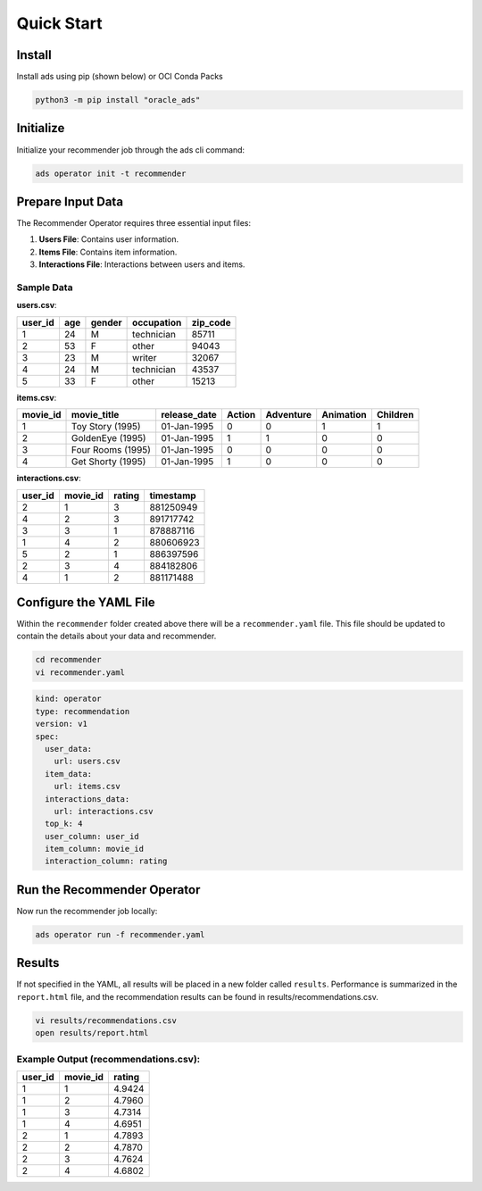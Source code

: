 ===========
Quick Start
===========

Install
--------

Install ads using pip (shown below) or OCI Conda Packs

.. code-block:: bash

    python3 -m pip install "oracle_ads"

Initialize
----------

Initialize your recommender job through the ads cli command:

.. code-block:: bash

   ads operator init -t recommender


Prepare Input Data
-------------------

The Recommender Operator requires three essential input files:

1. **Users File**: Contains user information.
2. **Items File**: Contains item information.
3. **Interactions File**: Interactions between users and items.

Sample Data
===========

**users.csv**:

=========  ===  ======  ============  =========
user_id    age  gender  occupation    zip_code
=========  ===  ======  ============  =========
1          24   M       technician    85711
2          53   F       other         94043
3          23   M       writer        32067
4          24   M       technician    43537
5          33   F       other         15213
=========  ===  ======  ============  =========

**items.csv**:

===========  =================  ============  ======  =========  ==========  ========
movie_id     movie_title        release_date  Action  Adventure  Animation   Children
===========  =================  ============  ======  =========  ==========  ========
1            Toy Story (1995)    01-Jan-1995   0       0          1          1
2            GoldenEye (1995)    01-Jan-1995   1       1          0          0
3            Four Rooms (1995)   01-Jan-1995   0       0          0          0
4            Get Shorty (1995)   01-Jan-1995   1       0          0          0
===========  =================  ============  ======  =========  ==========  ========

**interactions.csv**:

=======  =========  ======  ============
user_id  movie_id   rating  timestamp
=======  =========  ======  ============
2        1          3       881250949
4        2          3       891717742
3        3          1       878887116
1        4          2       880606923
5        2          1       886397596
2        3          4       884182806
4        1          2       881171488
=======  =========  ======  ============


Configure the YAML File
----------------------

Within the ``recommender`` folder created above there will be a ``recommender.yaml`` file. This file should be updated to contain the details about your data and recommender.

.. code-block:: bash

   cd recommender
   vi recommender.yaml

.. code-block:: yaml

    kind: operator
    type: recommendation
    version: v1
    spec:
      user_data:
        url: users.csv
      item_data:
        url: items.csv
      interactions_data:
        url: interactions.csv
      top_k: 4
      user_column: user_id
      item_column: movie_id
      interaction_column: rating


Run the Recommender Operator
----------------------------

Now run the recommender job locally:

.. code-block:: bash

    ads operator run -f recommender.yaml


Results
-------

If not specified in the YAML, all results will be placed in a new folder called ``results``. Performance is summarized in the ``report.html`` file, and the recommendation results can be found in results/recommendations.csv.

.. code-block:: bash

    vi results/recommendations.csv
    open results/report.html

Example Output (recommendations.csv):
====================================

=======  =========  ======
user_id  movie_id   rating
=======  =========  ======
1        1          4.9424
1        2          4.7960
1        3          4.7314
1        4          4.6951
2        1          4.7893
2        2          4.7870
2        3          4.7624
2        4          4.6802
=======  =========  ======
